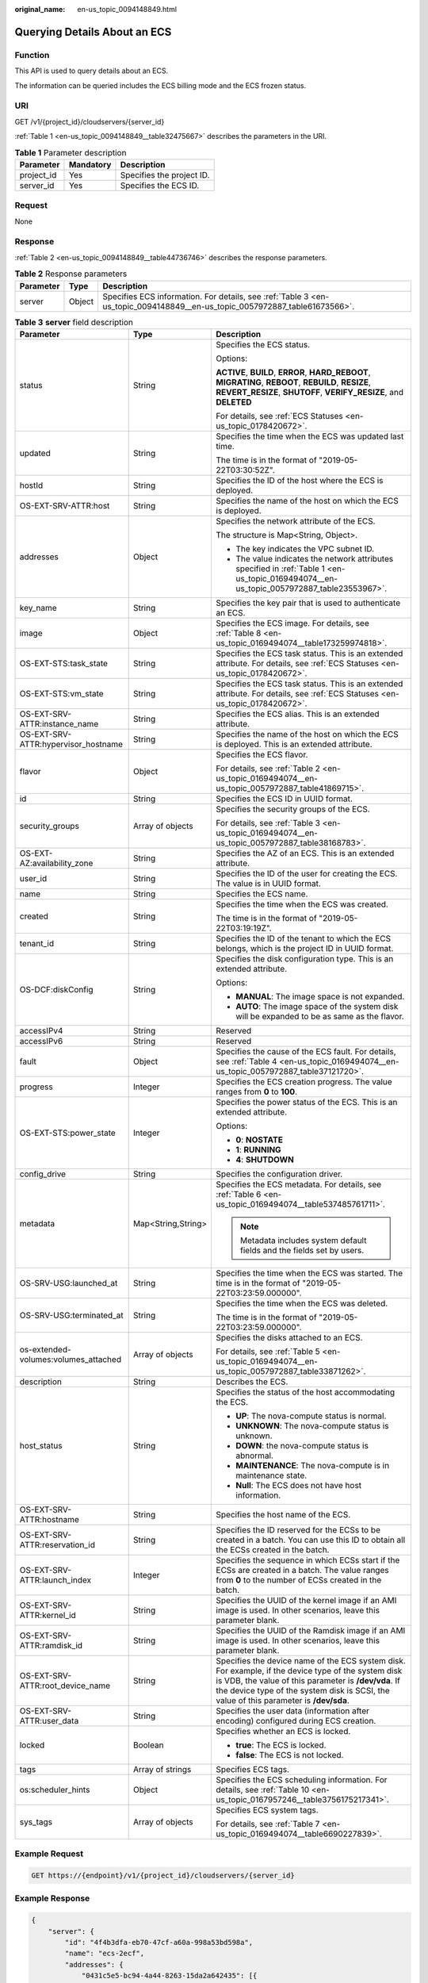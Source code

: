 :original_name: en-us_topic_0094148849.html

.. _en-us_topic_0094148849:

Querying Details About an ECS
=============================

Function
--------

This API is used to query details about an ECS.

The information can be queried includes the ECS billing mode and the ECS frozen status.

URI
---

GET /v1/{project_id}/cloudservers/{server_id}

:ref:`Table 1 <en-us_topic_0094148849__table32475667>` describes the parameters in the URI.

.. _en-us_topic_0094148849__table32475667:

.. table:: **Table 1** Parameter description

   ========== ========= =========================
   Parameter  Mandatory Description
   ========== ========= =========================
   project_id Yes       Specifies the project ID.
   server_id  Yes       Specifies the ECS ID.
   ========== ========= =========================

Request
-------

None

Response
--------

:ref:`Table 2 <en-us_topic_0094148849__table44736746>` describes the response parameters.

.. _en-us_topic_0094148849__table44736746:

.. table:: **Table 2** Response parameters

   +-----------+--------+----------------------------------------------------------------------------------------------------------------------------+
   | Parameter | Type   | Description                                                                                                                |
   +===========+========+============================================================================================================================+
   | server    | Object | Specifies ECS information. For details, see :ref:`Table 3 <en-us_topic_0094148849__en-us_topic_0057972887_table61673566>`. |
   +-----------+--------+----------------------------------------------------------------------------------------------------------------------------+

.. _en-us_topic_0094148849__en-us_topic_0057972887_table61673566:

.. table:: **Table 3** **server** field description

   +--------------------------------------+-----------------------+-------------------------------------------------------------------------------------------------------------------------------------------------------------------------------------------------------------------------------------------------------+
   | Parameter                            | Type                  | Description                                                                                                                                                                                                                                           |
   +======================================+=======================+=======================================================================================================================================================================================================================================================+
   | status                               | String                | Specifies the ECS status.                                                                                                                                                                                                                             |
   |                                      |                       |                                                                                                                                                                                                                                                       |
   |                                      |                       | Options:                                                                                                                                                                                                                                              |
   |                                      |                       |                                                                                                                                                                                                                                                       |
   |                                      |                       | **ACTIVE**, **BUILD**, **ERROR**, **HARD_REBOOT**, **MIGRATING**, **REBOOT**, **REBUILD**, **RESIZE**, **REVERT_RESIZE**, **SHUTOFF**, **VERIFY_RESIZE**, and **DELETED**                                                                             |
   |                                      |                       |                                                                                                                                                                                                                                                       |
   |                                      |                       | For details, see :ref:`ECS Statuses <en-us_topic_0178420672>`.                                                                                                                                                                                        |
   +--------------------------------------+-----------------------+-------------------------------------------------------------------------------------------------------------------------------------------------------------------------------------------------------------------------------------------------------+
   | updated                              | String                | Specifies the time when the ECS was updated last time.                                                                                                                                                                                                |
   |                                      |                       |                                                                                                                                                                                                                                                       |
   |                                      |                       | The time is in the format of "2019-05-22T03:30:52Z".                                                                                                                                                                                                  |
   +--------------------------------------+-----------------------+-------------------------------------------------------------------------------------------------------------------------------------------------------------------------------------------------------------------------------------------------------+
   | hostId                               | String                | Specifies the ID of the host where the ECS is deployed.                                                                                                                                                                                               |
   +--------------------------------------+-----------------------+-------------------------------------------------------------------------------------------------------------------------------------------------------------------------------------------------------------------------------------------------------+
   | OS-EXT-SRV-ATTR:host                 | String                | Specifies the name of the host on which the ECS is deployed.                                                                                                                                                                                          |
   +--------------------------------------+-----------------------+-------------------------------------------------------------------------------------------------------------------------------------------------------------------------------------------------------------------------------------------------------+
   | addresses                            | Object                | Specifies the network attribute of the ECS.                                                                                                                                                                                                           |
   |                                      |                       |                                                                                                                                                                                                                                                       |
   |                                      |                       | The structure is Map<String, Object>.                                                                                                                                                                                                                 |
   |                                      |                       |                                                                                                                                                                                                                                                       |
   |                                      |                       | -  The key indicates the VPC subnet ID.                                                                                                                                                                                                               |
   |                                      |                       | -  The value indicates the network attributes specified in :ref:`Table 1 <en-us_topic_0169494074__en-us_topic_0057972887_table23553967>`.                                                                                                             |
   +--------------------------------------+-----------------------+-------------------------------------------------------------------------------------------------------------------------------------------------------------------------------------------------------------------------------------------------------+
   | key_name                             | String                | Specifies the key pair that is used to authenticate an ECS.                                                                                                                                                                                           |
   +--------------------------------------+-----------------------+-------------------------------------------------------------------------------------------------------------------------------------------------------------------------------------------------------------------------------------------------------+
   | image                                | Object                | Specifies the ECS image. For details, see :ref:`Table 8 <en-us_topic_0169494074__table173259974818>`.                                                                                                                                                 |
   +--------------------------------------+-----------------------+-------------------------------------------------------------------------------------------------------------------------------------------------------------------------------------------------------------------------------------------------------+
   | OS-EXT-STS:task_state                | String                | Specifies the ECS task status. This is an extended attribute. For details, see :ref:`ECS Statuses <en-us_topic_0178420672>`.                                                                                                                          |
   +--------------------------------------+-----------------------+-------------------------------------------------------------------------------------------------------------------------------------------------------------------------------------------------------------------------------------------------------+
   | OS-EXT-STS:vm_state                  | String                | Specifies the ECS task status. This is an extended attribute. For details, see :ref:`ECS Statuses <en-us_topic_0178420672>`.                                                                                                                          |
   +--------------------------------------+-----------------------+-------------------------------------------------------------------------------------------------------------------------------------------------------------------------------------------------------------------------------------------------------+
   | OS-EXT-SRV-ATTR:instance_name        | String                | Specifies the ECS alias. This is an extended attribute.                                                                                                                                                                                               |
   +--------------------------------------+-----------------------+-------------------------------------------------------------------------------------------------------------------------------------------------------------------------------------------------------------------------------------------------------+
   | OS-EXT-SRV-ATTR:hypervisor_hostname  | String                | Specifies the name of the host on which the ECS is deployed. This is an extended attribute.                                                                                                                                                           |
   +--------------------------------------+-----------------------+-------------------------------------------------------------------------------------------------------------------------------------------------------------------------------------------------------------------------------------------------------+
   | flavor                               | Object                | Specifies the ECS flavor.                                                                                                                                                                                                                             |
   |                                      |                       |                                                                                                                                                                                                                                                       |
   |                                      |                       | For details, see :ref:`Table 2 <en-us_topic_0169494074__en-us_topic_0057972887_table41869715>`.                                                                                                                                                       |
   +--------------------------------------+-----------------------+-------------------------------------------------------------------------------------------------------------------------------------------------------------------------------------------------------------------------------------------------------+
   | id                                   | String                | Specifies the ECS ID in UUID format.                                                                                                                                                                                                                  |
   +--------------------------------------+-----------------------+-------------------------------------------------------------------------------------------------------------------------------------------------------------------------------------------------------------------------------------------------------+
   | security_groups                      | Array of objects      | Specifies the security groups of the ECS.                                                                                                                                                                                                             |
   |                                      |                       |                                                                                                                                                                                                                                                       |
   |                                      |                       | For details, see :ref:`Table 3 <en-us_topic_0169494074__en-us_topic_0057972887_table38168783>`.                                                                                                                                                       |
   +--------------------------------------+-----------------------+-------------------------------------------------------------------------------------------------------------------------------------------------------------------------------------------------------------------------------------------------------+
   | OS-EXT-AZ:availability_zone          | String                | Specifies the AZ of an ECS. This is an extended attribute.                                                                                                                                                                                            |
   +--------------------------------------+-----------------------+-------------------------------------------------------------------------------------------------------------------------------------------------------------------------------------------------------------------------------------------------------+
   | user_id                              | String                | Specifies the ID of the user for creating the ECS. The value is in UUID format.                                                                                                                                                                       |
   +--------------------------------------+-----------------------+-------------------------------------------------------------------------------------------------------------------------------------------------------------------------------------------------------------------------------------------------------+
   | name                                 | String                | Specifies the ECS name.                                                                                                                                                                                                                               |
   +--------------------------------------+-----------------------+-------------------------------------------------------------------------------------------------------------------------------------------------------------------------------------------------------------------------------------------------------+
   | created                              | String                | Specifies the time when the ECS was created.                                                                                                                                                                                                          |
   |                                      |                       |                                                                                                                                                                                                                                                       |
   |                                      |                       | The time is in the format of "2019-05-22T03:19:19Z".                                                                                                                                                                                                  |
   +--------------------------------------+-----------------------+-------------------------------------------------------------------------------------------------------------------------------------------------------------------------------------------------------------------------------------------------------+
   | tenant_id                            | String                | Specifies the ID of the tenant to which the ECS belongs, which is the project ID in UUID format.                                                                                                                                                      |
   +--------------------------------------+-----------------------+-------------------------------------------------------------------------------------------------------------------------------------------------------------------------------------------------------------------------------------------------------+
   | OS-DCF:diskConfig                    | String                | Specifies the disk configuration type. This is an extended attribute.                                                                                                                                                                                 |
   |                                      |                       |                                                                                                                                                                                                                                                       |
   |                                      |                       | Options:                                                                                                                                                                                                                                              |
   |                                      |                       |                                                                                                                                                                                                                                                       |
   |                                      |                       | -  **MANUAL**: The image space is not expanded.                                                                                                                                                                                                       |
   |                                      |                       | -  **AUTO**: The image space of the system disk will be expanded to be as same as the flavor.                                                                                                                                                         |
   +--------------------------------------+-----------------------+-------------------------------------------------------------------------------------------------------------------------------------------------------------------------------------------------------------------------------------------------------+
   | accessIPv4                           | String                | Reserved                                                                                                                                                                                                                                              |
   +--------------------------------------+-----------------------+-------------------------------------------------------------------------------------------------------------------------------------------------------------------------------------------------------------------------------------------------------+
   | accessIPv6                           | String                | Reserved                                                                                                                                                                                                                                              |
   +--------------------------------------+-----------------------+-------------------------------------------------------------------------------------------------------------------------------------------------------------------------------------------------------------------------------------------------------+
   | fault                                | Object                | Specifies the cause of the ECS fault. For details, see :ref:`Table 4 <en-us_topic_0169494074__en-us_topic_0057972887_table37121720>`.                                                                                                                 |
   +--------------------------------------+-----------------------+-------------------------------------------------------------------------------------------------------------------------------------------------------------------------------------------------------------------------------------------------------+
   | progress                             | Integer               | Specifies the ECS creation progress. The value ranges from **0** to **100**.                                                                                                                                                                          |
   +--------------------------------------+-----------------------+-------------------------------------------------------------------------------------------------------------------------------------------------------------------------------------------------------------------------------------------------------+
   | OS-EXT-STS:power_state               | Integer               | Specifies the power status of the ECS. This is an extended attribute.                                                                                                                                                                                 |
   |                                      |                       |                                                                                                                                                                                                                                                       |
   |                                      |                       | Options:                                                                                                                                                                                                                                              |
   |                                      |                       |                                                                                                                                                                                                                                                       |
   |                                      |                       | -  **0**: **NOSTATE**                                                                                                                                                                                                                                 |
   |                                      |                       | -  **1**: **RUNNING**                                                                                                                                                                                                                                 |
   |                                      |                       | -  **4**: **SHUTDOWN**                                                                                                                                                                                                                                |
   +--------------------------------------+-----------------------+-------------------------------------------------------------------------------------------------------------------------------------------------------------------------------------------------------------------------------------------------------+
   | config_drive                         | String                | Specifies the configuration driver.                                                                                                                                                                                                                   |
   +--------------------------------------+-----------------------+-------------------------------------------------------------------------------------------------------------------------------------------------------------------------------------------------------------------------------------------------------+
   | metadata                             | Map<String,String>    | Specifies the ECS metadata. For details, see :ref:`Table 6 <en-us_topic_0169494074__table537485761711>`.                                                                                                                                              |
   |                                      |                       |                                                                                                                                                                                                                                                       |
   |                                      |                       | .. note::                                                                                                                                                                                                                                             |
   |                                      |                       |                                                                                                                                                                                                                                                       |
   |                                      |                       |    Metadata includes system default fields and the fields set by users.                                                                                                                                                                               |
   +--------------------------------------+-----------------------+-------------------------------------------------------------------------------------------------------------------------------------------------------------------------------------------------------------------------------------------------------+
   | OS-SRV-USG:launched_at               | String                | Specifies the time when the ECS was started. The time is in the format of "2019-05-22T03:23:59.000000".                                                                                                                                               |
   +--------------------------------------+-----------------------+-------------------------------------------------------------------------------------------------------------------------------------------------------------------------------------------------------------------------------------------------------+
   | OS-SRV-USG:terminated_at             | String                | Specifies the time when the ECS was deleted.                                                                                                                                                                                                          |
   |                                      |                       |                                                                                                                                                                                                                                                       |
   |                                      |                       | The time is in the format of "2019-05-22T03:23:59.000000".                                                                                                                                                                                            |
   +--------------------------------------+-----------------------+-------------------------------------------------------------------------------------------------------------------------------------------------------------------------------------------------------------------------------------------------------+
   | os-extended-volumes:volumes_attached | Array of objects      | Specifies the disks attached to an ECS.                                                                                                                                                                                                               |
   |                                      |                       |                                                                                                                                                                                                                                                       |
   |                                      |                       | For details, see :ref:`Table 5 <en-us_topic_0169494074__en-us_topic_0057972887_table33871262>`.                                                                                                                                                       |
   +--------------------------------------+-----------------------+-------------------------------------------------------------------------------------------------------------------------------------------------------------------------------------------------------------------------------------------------------+
   | description                          | String                | Describes the ECS.                                                                                                                                                                                                                                    |
   +--------------------------------------+-----------------------+-------------------------------------------------------------------------------------------------------------------------------------------------------------------------------------------------------------------------------------------------------+
   | host_status                          | String                | Specifies the status of the host accommodating the ECS.                                                                                                                                                                                               |
   |                                      |                       |                                                                                                                                                                                                                                                       |
   |                                      |                       | -  **UP**: The nova-compute status is normal.                                                                                                                                                                                                         |
   |                                      |                       | -  **UNKNOWN**: The nova-compute status is unknown.                                                                                                                                                                                                   |
   |                                      |                       | -  **DOWN**: the nova-compute status is abnormal.                                                                                                                                                                                                     |
   |                                      |                       | -  **MAINTENANCE**: The nova-compute is in maintenance state.                                                                                                                                                                                         |
   |                                      |                       | -  **Null**: The ECS does not have host information.                                                                                                                                                                                                  |
   +--------------------------------------+-----------------------+-------------------------------------------------------------------------------------------------------------------------------------------------------------------------------------------------------------------------------------------------------+
   | OS-EXT-SRV-ATTR:hostname             | String                | Specifies the host name of the ECS.                                                                                                                                                                                                                   |
   +--------------------------------------+-----------------------+-------------------------------------------------------------------------------------------------------------------------------------------------------------------------------------------------------------------------------------------------------+
   | OS-EXT-SRV-ATTR:reservation_id       | String                | Specifies the ID reserved for the ECSs to be created in a batch. You can use this ID to obtain all the ECSs created in the batch.                                                                                                                     |
   +--------------------------------------+-----------------------+-------------------------------------------------------------------------------------------------------------------------------------------------------------------------------------------------------------------------------------------------------+
   | OS-EXT-SRV-ATTR:launch_index         | Integer               | Specifies the sequence in which ECSs start if the ECSs are created in a batch. The value ranges from **0** to the number of ECSs created in the batch.                                                                                                |
   +--------------------------------------+-----------------------+-------------------------------------------------------------------------------------------------------------------------------------------------------------------------------------------------------------------------------------------------------+
   | OS-EXT-SRV-ATTR:kernel_id            | String                | Specifies the UUID of the kernel image if an AMI image is used. In other scenarios, leave this parameter blank.                                                                                                                                       |
   +--------------------------------------+-----------------------+-------------------------------------------------------------------------------------------------------------------------------------------------------------------------------------------------------------------------------------------------------+
   | OS-EXT-SRV-ATTR:ramdisk_id           | String                | Specifies the UUID of the Ramdisk image if an AMI image is used. In other scenarios, leave this parameter blank.                                                                                                                                      |
   +--------------------------------------+-----------------------+-------------------------------------------------------------------------------------------------------------------------------------------------------------------------------------------------------------------------------------------------------+
   | OS-EXT-SRV-ATTR:root_device_name     | String                | Specifies the device name of the ECS system disk. For example, if the device type of the system disk is VDB, the value of this parameter is **/dev/vda**. If the device type of the system disk is SCSI, the value of this parameter is **/dev/sda**. |
   +--------------------------------------+-----------------------+-------------------------------------------------------------------------------------------------------------------------------------------------------------------------------------------------------------------------------------------------------+
   | OS-EXT-SRV-ATTR:user_data            | String                | Specifies the user data (information after encoding) configured during ECS creation.                                                                                                                                                                  |
   +--------------------------------------+-----------------------+-------------------------------------------------------------------------------------------------------------------------------------------------------------------------------------------------------------------------------------------------------+
   | locked                               | Boolean               | Specifies whether an ECS is locked.                                                                                                                                                                                                                   |
   |                                      |                       |                                                                                                                                                                                                                                                       |
   |                                      |                       | -  **true**: The ECS is locked.                                                                                                                                                                                                                       |
   |                                      |                       | -  **false**: The ECS is not locked.                                                                                                                                                                                                                  |
   +--------------------------------------+-----------------------+-------------------------------------------------------------------------------------------------------------------------------------------------------------------------------------------------------------------------------------------------------+
   | tags                                 | Array of strings      | Specifies ECS tags.                                                                                                                                                                                                                                   |
   +--------------------------------------+-----------------------+-------------------------------------------------------------------------------------------------------------------------------------------------------------------------------------------------------------------------------------------------------+
   | os:scheduler_hints                   | Object                | Specifies the ECS scheduling information. For details, see :ref:`Table 10 <en-us_topic_0167957246__table3756175217341>`.                                                                                                                              |
   +--------------------------------------+-----------------------+-------------------------------------------------------------------------------------------------------------------------------------------------------------------------------------------------------------------------------------------------------+
   | sys_tags                             | Array of objects      | Specifies ECS system tags.                                                                                                                                                                                                                            |
   |                                      |                       |                                                                                                                                                                                                                                                       |
   |                                      |                       | For details, see :ref:`Table 7 <en-us_topic_0169494074__table6690227839>`.                                                                                                                                                                            |
   +--------------------------------------+-----------------------+-------------------------------------------------------------------------------------------------------------------------------------------------------------------------------------------------------------------------------------------------------+

Example Request
---------------

.. code-block:: text

   GET https://{endpoint}/v1/{project_id}/cloudservers/{server_id}

Example Response
----------------

.. code-block::

   {
       "server": {
           "id": "4f4b3dfa-eb70-47cf-a60a-998a53bd598a",
           "name": "ecs-2ecf",
           "addresses": {
               "0431c5e5-bc94-4a44-8263-15da2a642435": [{
                   "version": "4",
                   "addr": "192.168.1.99",
                   "OS-EXT-IPS-MAC:mac_addr": "fa:16:3e:df:18:6d",
                   "OS-EXT-IPS:port_id": "23037c18-027a-44e5-b6b9-f8d8f113fe02",
                   "OS-EXT-IPS:type": "fixed"
               }]
           },
           "flavor": {
               "disk": "0",
               "vcpus": "1",
               "ram": "1024",
               "id": "s3.small.1",
               "name": "s3.small.1"
           },
           "accessIPv4": "",
           "accessIPv6": "",
           "status": "ACTIVE",
           "progress": 0,
           "hostId": "c7145889b2e3202cd295ceddb1742ff8941b827b586861fd0acedf64",
           "updated": "2018-09-13T07:06:51Z",
           "created": "2018-09-13T07:03:44Z",
                   "image": {
                           "id": "1ce5800a-e487-4c1b-b264-3353a39e2b4b"
                   },
           "metadata": {
               "metering.order_id": "CS1809131459IGC24",
               "metering.image_id": "c71b64e7-4767-4406-afde-2c7c7ac2242c",
               "metering.imagetype": "gold",
               "metering.resourcespeccode": "s3.small.1.linux",
               "image_name": "HEC_Public_Cloudinit_Oracle_Linux_7.4_64bit_40G",
               "metering.resourcetype": "1",
               "metering.product_id": "00301-117024-0--0",
               "cascaded.instance_extrainfo": "pcibridge:2",
               "os_bit": "64",
               "vpc_id": "0431c5e5-bc94-4a44-8263-15da2a642435",
               "os_type": "Linux",
               "charging_mode": "1"
           },
           "tags": [],
           "description": "",
           "locked": false,
           "config_drive": "",
           "tenant_id": "ff2eb406effc455aba53174463eb9322",
           "user_id": "0bc5e11f91dd48849bb03b7c8a263b2c",
           "key_name": "KeyPair-d750",
           "os-extended-volumes:volumes_attached": [{
               "device": "/dev/vda",
               "bootIndex": "0",
               "id": "80c15cff-2473-4982-a816-d760cad6c42c",
               "delete_on_termination": "false"
           }],
                   "OS-EXT-STS:task_state": null,
           "OS-EXT-STS:power_state": 1,
           "OS-EXT-STS:vm_state": "active",
           "OS-EXT-SRV-ATTR:host": "az21.dc1",
           "OS-EXT-SRV-ATTR:instance_name": "instance-0015147f",
           "OS-EXT-SRV-ATTR:hypervisor_hostname": "nova003@74",
                   "OS-EXT-SRV-ATTR:user_data": null,
           "OS-DCF:diskConfig": "MANUAL",
           "OS-EXT-AZ:availability_zone":"az1-dc1", //AZ name
           "os:scheduler_hints": {
           },
           "OS-EXT-SRV-ATTR:root_device_name": "/dev/vda",
           "OS-EXT-SRV-ATTR:ramdisk_id": "",

           "OS-SRV-USG:launched_at": "2018-09-13T07:04:09.197749",
           "OS-EXT-SRV-ATTR:kernel_id": "",
           "OS-EXT-SRV-ATTR:launch_index": 0,
           "host_status": "UP",
           "OS-EXT-SRV-ATTR:reservation_id": "r-nrd8b5c4",
           "OS-EXT-SRV-ATTR:hostname": "ecs-2ecf",
           "sys_tags": [{
               "key": "_sys_enterprise_project_id",
               "value": "0"
           }],
           "security_groups": [{
               "name": "sg-95ec",
                           "id": "6505b5d1-7837-41eb-8a1c-869d4355baa3"
           }]
       }
   }

Returned Values
---------------

See :ref:`Returned Values for General Requests <en-us_topic_0022067716>`.

Error Codes
-----------

See :ref:`Error Codes <en-us_topic_0022067717>`.
